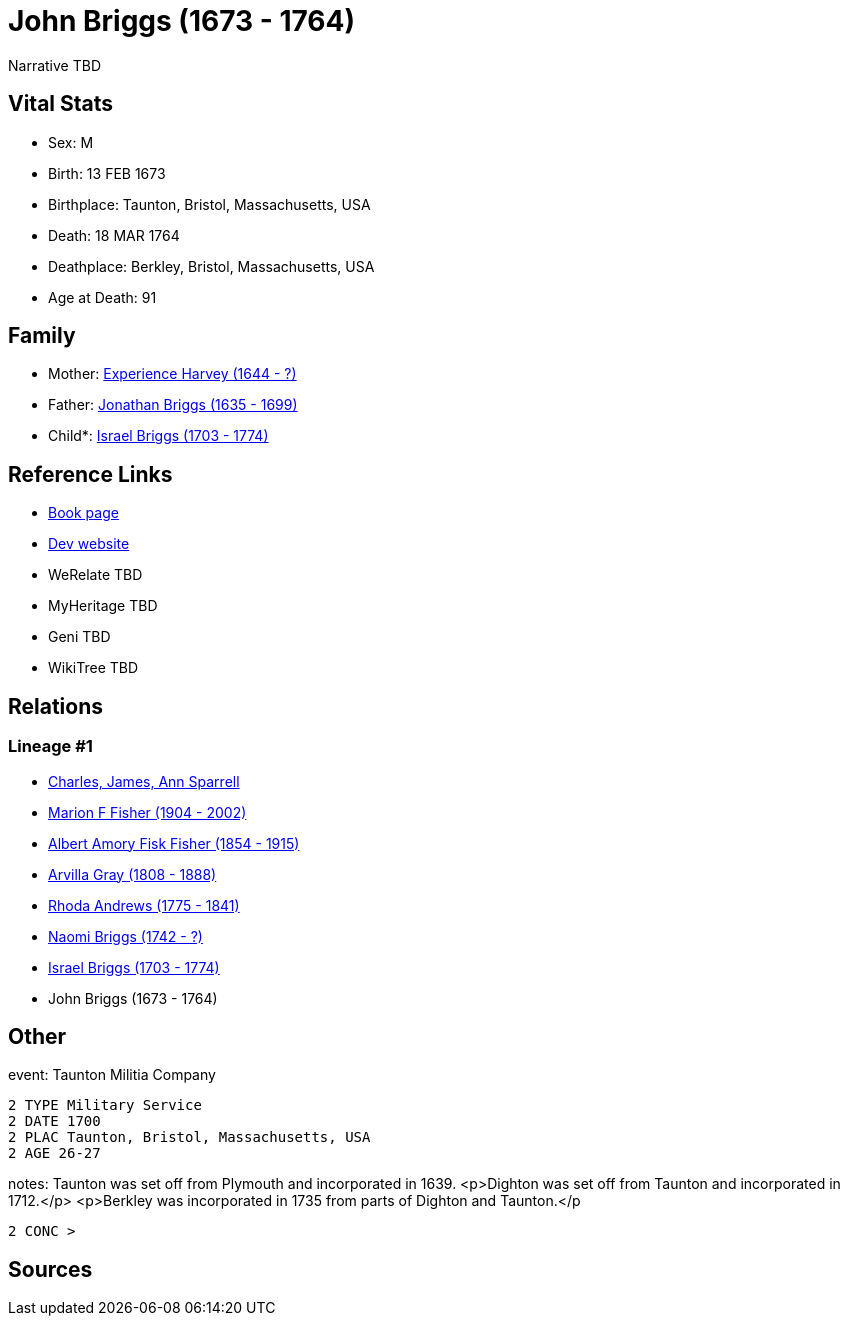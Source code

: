 = John Briggs (1673 - 1764)

Narrative TBD


== Vital Stats


* Sex: M
* Birth: 13 FEB 1673
* Birthplace: Taunton, Bristol, Massachusetts, USA
* Death: 18 MAR 1764
* Deathplace: Berkley, Bristol, Massachusetts, USA
* Age at Death: 91


== Family
* Mother: https://github.com/sparrell/cfs_ancestors/blob/main/Vol_02_Ships/V2_C5_Ancestors/gen8/gen8.MPMMMPPM.Experience_Harvey[Experience Harvey (1644 - ?)]


* Father: https://github.com/sparrell/cfs_ancestors/blob/main/Vol_02_Ships/V2_C5_Ancestors/gen8/gen8.MPMMMPPP.Jonathan_Briggs[Jonathan Briggs (1635 - 1699)]

* Child*: https://github.com/sparrell/cfs_ancestors/blob/main/Vol_02_Ships/V2_C5_Ancestors/gen6/gen6.MPMMMP.Israel_Briggs[Israel Briggs (1703 - 1774)]



== Reference Links
* https://github.com/sparrell/cfs_ancestors/blob/main/Vol_02_Ships/V2_C5_Ancestors/gen7/gen7.MPMMMPP.John_Briggs[Book page]
* https://cfsjksas.gigalixirapp.com/person?p=p0388[Dev website]
* WeRelate TBD
* MyHeritage TBD
* Geni TBD
* WikiTree TBD

== Relations
=== Lineage #1
* https://github.com/spoarrell/cfs_ancestors/tree/main/Vol_02_Ships/V2_C1_Principals/0_intro_principals.adoc[Charles, James, Ann Sparrell]
* https://github.com/sparrell/cfs_ancestors/blob/main/Vol_02_Ships/V2_C5_Ancestors/gen1/gen1.M.Marion_F_Fisher[Marion F Fisher (1904 - 2002)]

* https://github.com/sparrell/cfs_ancestors/blob/main/Vol_02_Ships/V2_C5_Ancestors/gen2/gen2.MP.Albert_Amory_Fisk_Fisher[Albert Amory Fisk Fisher (1854 - 1915)]

* https://github.com/sparrell/cfs_ancestors/blob/main/Vol_02_Ships/V2_C5_Ancestors/gen3/gen3.MPM.Arvilla_Gray[Arvilla Gray (1808 - 1888)]

* https://github.com/sparrell/cfs_ancestors/blob/main/Vol_02_Ships/V2_C5_Ancestors/gen4/gen4.MPMM.Rhoda_Andrews[Rhoda Andrews (1775 - 1841)]

* https://github.com/sparrell/cfs_ancestors/blob/main/Vol_02_Ships/V2_C5_Ancestors/gen5/gen5.MPMMM.Naomi_Briggs[Naomi Briggs (1742 - ?)]

* https://github.com/sparrell/cfs_ancestors/blob/main/Vol_02_Ships/V2_C5_Ancestors/gen6/gen6.MPMMMP.Israel_Briggs[Israel Briggs (1703 - 1774)]

* John Briggs (1673 - 1764)


== Other
event:  Taunton Militia Company
----
2 TYPE Military Service
2 DATE 1700
2 PLAC Taunton, Bristol, Massachusetts, USA
2 AGE 26-27
----

notes: Taunton was set off from Plymouth and incorporated in 1639. <p>Dighton was set off from Taunton  and incorporated in 1712.</p> <p>Berkley was incorporated in 1735 from parts of Dighton and Taunton.</p
----
2 CONC >
----


== Sources
